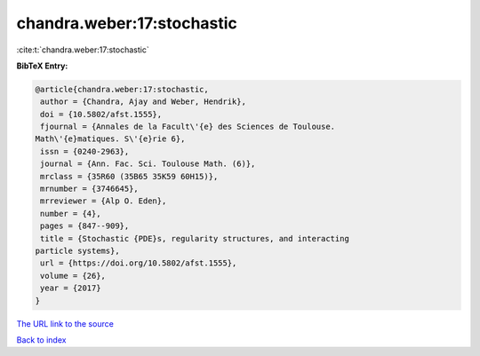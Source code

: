 chandra.weber:17:stochastic
===========================

:cite:t:`chandra.weber:17:stochastic`

**BibTeX Entry:**

.. code-block:: bibtex

   @article{chandra.weber:17:stochastic,
    author = {Chandra, Ajay and Weber, Hendrik},
    doi = {10.5802/afst.1555},
    fjournal = {Annales de la Facult\'{e} des Sciences de Toulouse.
   Math\'{e}matiques. S\'{e}rie 6},
    issn = {0240-2963},
    journal = {Ann. Fac. Sci. Toulouse Math. (6)},
    mrclass = {35R60 (35B65 35K59 60H15)},
    mrnumber = {3746645},
    mrreviewer = {Alp O. Eden},
    number = {4},
    pages = {847--909},
    title = {Stochastic {PDE}s, regularity structures, and interacting
   particle systems},
    url = {https://doi.org/10.5802/afst.1555},
    volume = {26},
    year = {2017}
   }

`The URL link to the source <ttps://doi.org/10.5802/afst.1555}>`__


`Back to index <../By-Cite-Keys.html>`__
